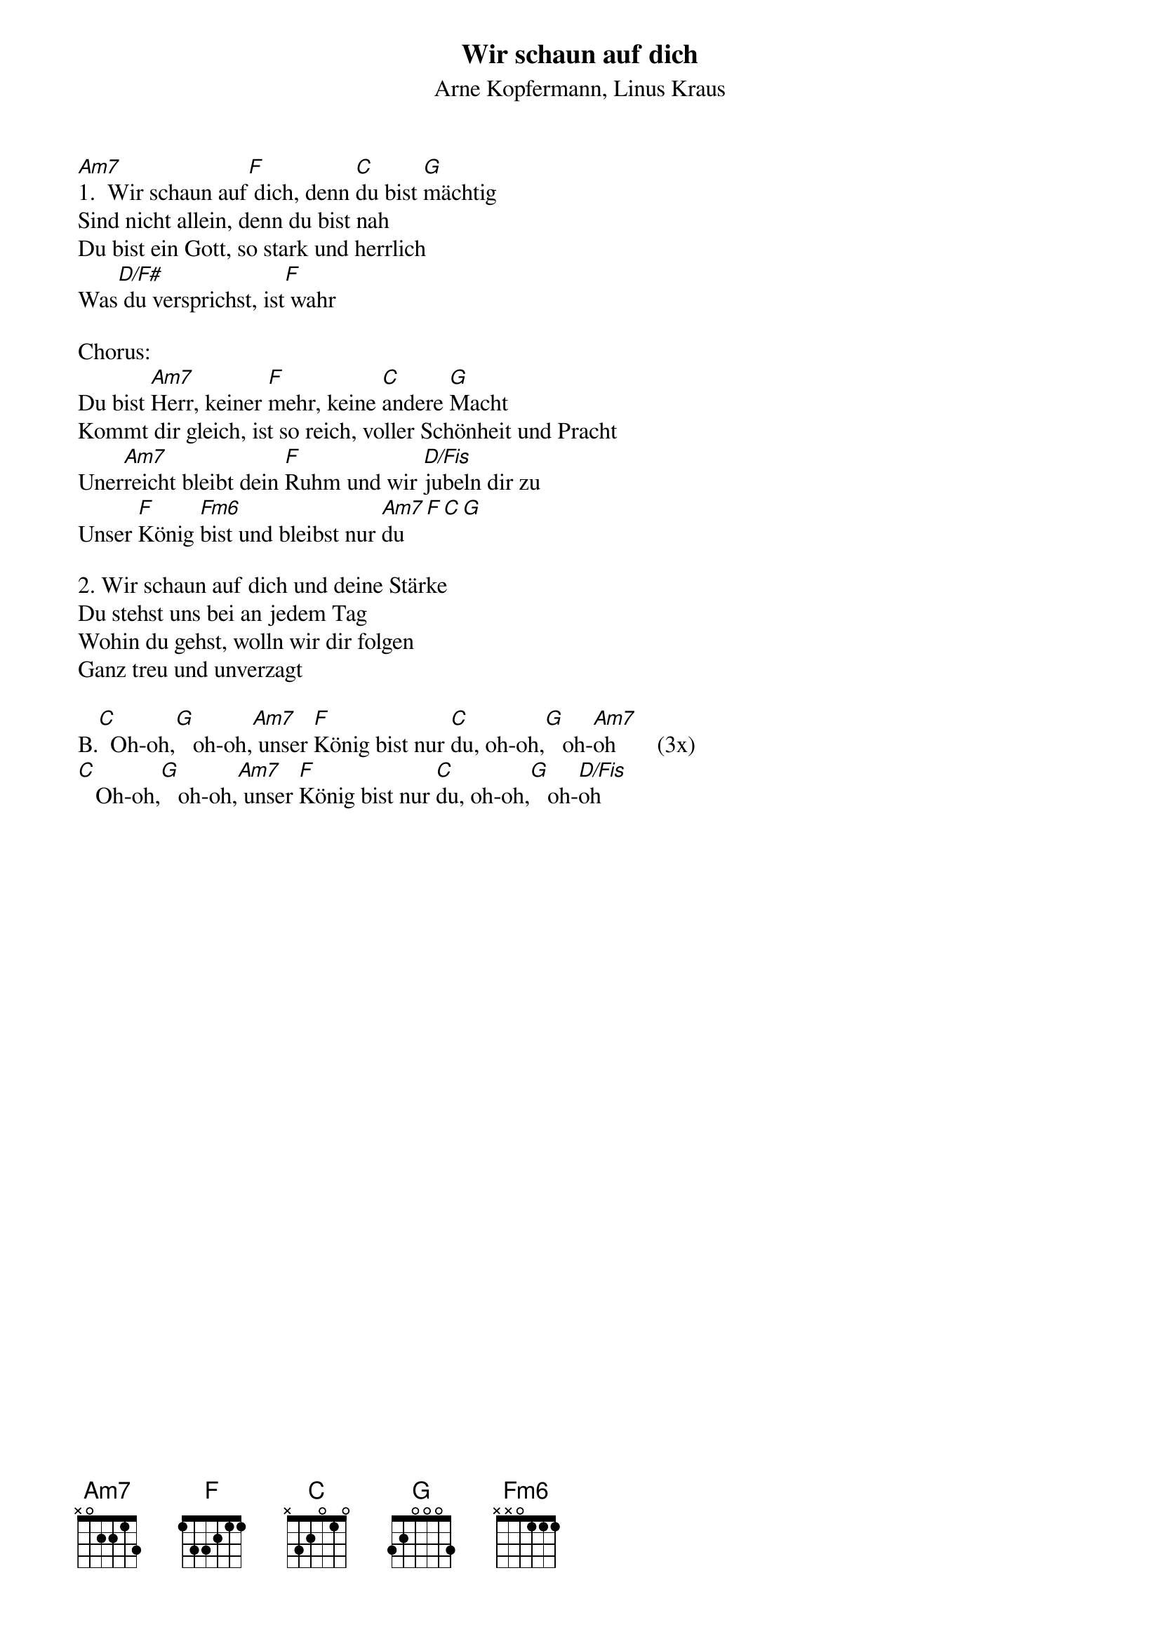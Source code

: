 {title:Wir schaun auf dich}
{subtitle:Arne Kopfermann, Linus Kraus}
{key:Am}

[Am7]1.  Wir schaun auf[F] dich, denn [C]du bist [G]mächtig
Sind nicht allein, denn du bist nah
Du bist ein Gott, so stark und herrlich
Was[D/F#] du versprichst, ist[F] wahr

Chorus:
Du bist [Am7]Herr, keiner [F]mehr, keine [C]andere [G]Macht
Kommt dir gleich, ist so reich, voller Schönheit und Pracht
Uner[Am7]reicht bleibt dein [F]Ruhm und wir [D/Fis]jubeln dir zu
Unser [F]König [Fm6]bist und bleibst nur [Am7]du[F][C][G]

2. Wir schaun auf dich und deine Stärke
Du stehst uns bei an jedem Tag
Wohin du gehst, wolln wir dir folgen
Ganz treu und unverzagt

B.[C]  Oh-oh,[G]   oh-oh,[Am7] unser [F]König bist nur [C]du, oh-oh,[G]   oh-[Am7]oh       (3x)
[C]   Oh-oh,[G]   oh-oh,[Am7] unser [F]König bist nur [C]du, oh-oh,[G]   oh-[D/Fis]oh


